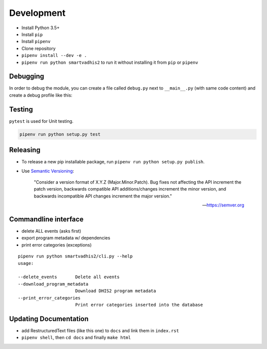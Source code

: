 Development
===========

- Install Python 3.5+
- Install ``pip``
- Install ``pipenv``
- Clone repository
- ``pipenv install --dev -e .``
- ``pipenv run python smartvadhis2`` to run it without installing it from ``pip`` or ``pipenv``

Debugging
----------

In order to debug the module, you can create a file called ``debug.py`` next to ``__main__.py`` (with same code content)
and create a debug profile like this:

.. image:: _static/debug_config_pycharm.png

Testing
--------
``pytest`` is used for Unit testing.

.. code:: bash

    pipenv run python setup.py test

Releasing
----------
- To release a new pip installable package, run ``pipenv run python setup.py publish``.
- Use `Semantic Versioning <https://semver.org/spec/v2.0.0.html>`_:


        "Consider a version format of X.Y.Z (Major.Minor.Patch). Bug fixes not affecting the API increment the patch version,
        backwards compatible API additions/changes increment the minor version,
        and backwards incompatible API changes increment the major version."

        -- https://semver.org

Commandline interface
----------------------

- delete ALL events (asks first)
- export program metadata w/ dependencies
- print error categories (exceptions)


::

    pipenv run python smartvadhis2/cli.py --help
    usage:

    --delete_events       Delete all events
    --download_program_metadata
                          Download DHIS2 program metadata
    --print_error_categories
                          Print error categories inserted into the database


Updating Documentation
-----------------------

- add RestructuredText files (like this one) to ``docs`` and link them in ``index.rst``
- ``pipenv shell``, then ``cd docs`` and finally ``make html``